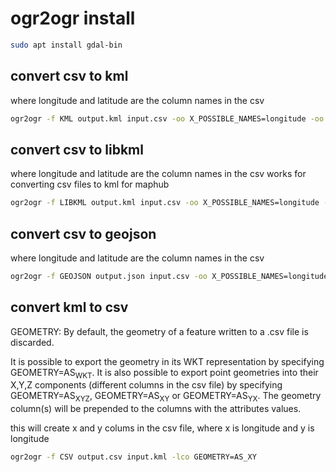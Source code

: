 #+STARTUP: content
* ogr2ogr install

#+begin_src sh
sudo apt install gdal-bin
#+end_src

** convert csv to kml

where longitude and latitude are the column names in the csv

#+begin_src sh
ogr2ogr -f KML output.kml input.csv -oo X_POSSIBLE_NAMES=longitude -oo Y_POSSIBLE_NAMES=latitude -oo KEEP_GEOM_COLUMNS=NO
#+end_src

** convert csv to libkml

where longitude and latitude are the column names in the csv
works for converting csv files to kml for maphub

#+begin_src sh
ogr2ogr -f LIBKML output.kml input.csv -oo X_POSSIBLE_NAMES=longitude -oo Y_POSSIBLE_NAMES=latitude -oo KEEP_GEOM_COLUMNS=NO
#+end_src

** convert csv to geojson

where longitude and latitude are the column names in the csv

#+begin_src sh
ogr2ogr -f GEOJSON output.json input.csv -oo X_POSSIBLE_NAMES=longitude -oo Y_POSSIBLE_NAMES=latitude -oo KEEP_GEOM_COLUMNS=NO
#+end_src

** convert kml to csv

GEOMETRY: By default, the geometry of a feature written to a .csv file is discarded.

It is possible to export the geometry in its WKT representation by specifying GEOMETRY=AS_WKT. It is also possible to export point geometries into their X,Y,Z components (different columns in the csv file) by specifying GEOMETRY=AS_XYZ, GEOMETRY=AS_XY or GEOMETRY=AS_YX. The geometry column(s) will be prepended to the columns with the attributes values.

this will create x and y colums in the csv file,
where x is longitude and y is longitude

#+begin_src sh
ogr2ogr -f CSV output.csv input.kml -lco GEOMETRY=AS_XY
#+end_src
